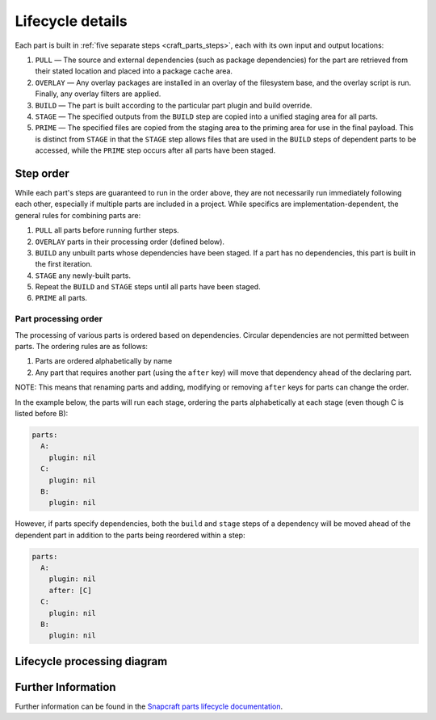 *****************
Lifecycle details
*****************

Each part is built in :ref:`five separate steps <craft_parts_steps>`, each with
its own input and output locations:

#. ``PULL`` — The source and external dependencies (such as package
   dependencies) for the part are retrieved from their stated location and
   placed into a package cache area.
#. ``OVERLAY`` — Any overlay packages are installed in an overlay of the
   filesystem base, and the overlay script is run. Finally, any overlay filters
   are applied.
#. ``BUILD`` — The part is built according to the particular part plugin and
   build override.
#. ``STAGE`` — The specified outputs from the ``BUILD`` step are copied into
   a unified staging area for all parts.
#. ``PRIME`` — The specified files are copied from the staging area to the
   priming area for use in the final payload. This is distinct from ``STAGE``
   in that the ``STAGE`` step allows files that are used in the ``BUILD`` steps
   of dependent parts to be accessed, while the ``PRIME`` step occurs after all
   parts have been staged.

Step order
----------

While each part's steps are guaranteed to run in the order above, they are
not necessarily run immediately following each other, especially if multiple
parts are included in a project. While specifics are implementation-dependent,
the general rules for combining parts are:

#. ``PULL`` all parts before running further steps.
#. ``OVERLAY`` parts in their processing order (defined below).
#. ``BUILD`` any unbuilt parts whose dependencies have been staged. If a part
   has no dependencies, this part is built in the first iteration.
#. ``STAGE`` any newly-built parts.
#. Repeat the ``BUILD`` and ``STAGE`` steps until all parts have been staged.
#. ``PRIME`` all parts.

.. _part_processing_order:

Part processing order
=====================

The processing of various parts is ordered based on dependencies. Circular
dependencies are not permitted between parts. The ordering rules are as follows:

#. Parts are ordered alphabetically by name
#. Any part that requires another part (using the ``after`` key) will move that
   dependency ahead of the declaring part.

NOTE: This means that renaming parts and adding, modifying or removing ``after``
keys for parts can change the order.

In the example below, the parts will run each stage, ordering the parts
alphabetically at each stage (even though C is listed before B):

.. code-block:: yaml

  parts:
    A:
      plugin: nil
    C:
      plugin: nil
    B:
      plugin: nil

.. collapse:: craft_parts output

  .. code-block:: text

    Execute: Pull A
    Execute: Pull B
    Execute: Pull C
    Execute: Overlay A
    Execute: Overlay B
    Execute: Overlay C
    Execute: Build A
    Execute: Build B
    Execute: Build C
    Execute: Stage A
    Execute: Stage B
    Execute: Stage C
    Execute: Prime A
    Execute: Prime B
    Execute: Prime C

However, if parts specify dependencies, both the ``build`` and ``stage`` steps
of a dependency will be moved ahead of the dependent part in addition to the
parts being reordered within a step:

.. code-block:: yaml

  parts:
    A:
      plugin: nil
      after: [C]
    C:
      plugin: nil
    B:
      plugin: nil

.. collapse:: craft_parts output

  .. code-block:: text
    :emphasize-lines: 7-8

    Execute: Pull C
    Execute: Pull A
    Execute: Pull B
    Execute: Overlay C
    Execute: Overlay A
    Execute: Overlay B
    Execute: Build C
    Execute: Stage C (required to build 'A')
    Execute: Build A
    Execute: Build B
    Execute: Stage A
    Execute: Stage B
    Execute: Prime C
    Execute: Prime A
    Execute: Prime B


Lifecycle processing diagram
----------------------------

.. image:: /images/lifecycle_logic.png

Further Information
-------------------

Further information can be found in the `Snapcraft parts lifecycle documentation
<snapcraft-parts-lifecycle_>`_.

.. _snapcraft-parts-lifecycle: https://snapcraft.io/docs/parts-lifecycle


